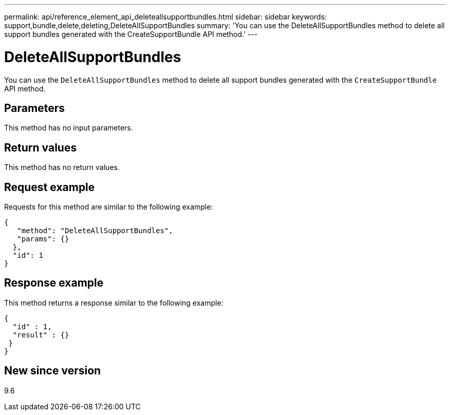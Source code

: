---
permalink: api/reference_element_api_deleteallsupportbundles.html
sidebar: sidebar
keywords: support,bundle,delete,deleting,DeleteAllSupportBundles
summary: 'You can use the DeleteAllSupportBundles method to delete all support bundles generated with the CreateSupportBundle API method.'
---

= DeleteAllSupportBundles
:icons: font
:imagesdir: ../media/

[.lead]
You can use the `DeleteAllSupportBundles` method to delete all support bundles generated with the `CreateSupportBundle` API method.

== Parameters

This method has no input parameters.

== Return values

This method has no return values.

== Request example

Requests for this method are similar to the following example:

----
{
   "method": "DeleteAllSupportBundles",
   "params": {}
  },
  "id": 1
}
----

== Response example

This method returns a response similar to the following example:

----
{
  "id" : 1,
  "result" : {}
 }
}
----

== New since version

9.6
